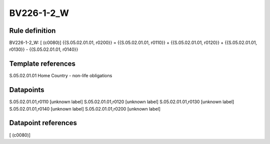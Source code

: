 ===========
BV226-1-2_W
===========

Rule definition
---------------

BV226-1-2_W: [ (c0080)] {{S.05.02.01.01, r0200}} = {{S.05.02.01.01, r0110}} + {{S.05.02.01.01, r0120}} + {{S.05.02.01.01, r0130}} - {{S.05.02.01.01, r0140}}


Template references
-------------------

S.05.02.01.01 Home Country - non-life obligations


Datapoints
----------

S.05.02.01.01,r0110 [unknown label]
S.05.02.01.01,r0120 [unknown label]
S.05.02.01.01,r0130 [unknown label]
S.05.02.01.01,r0140 [unknown label]
S.05.02.01.01,r0200 [unknown label]


Datapoint references
--------------------

[ (c0080)]